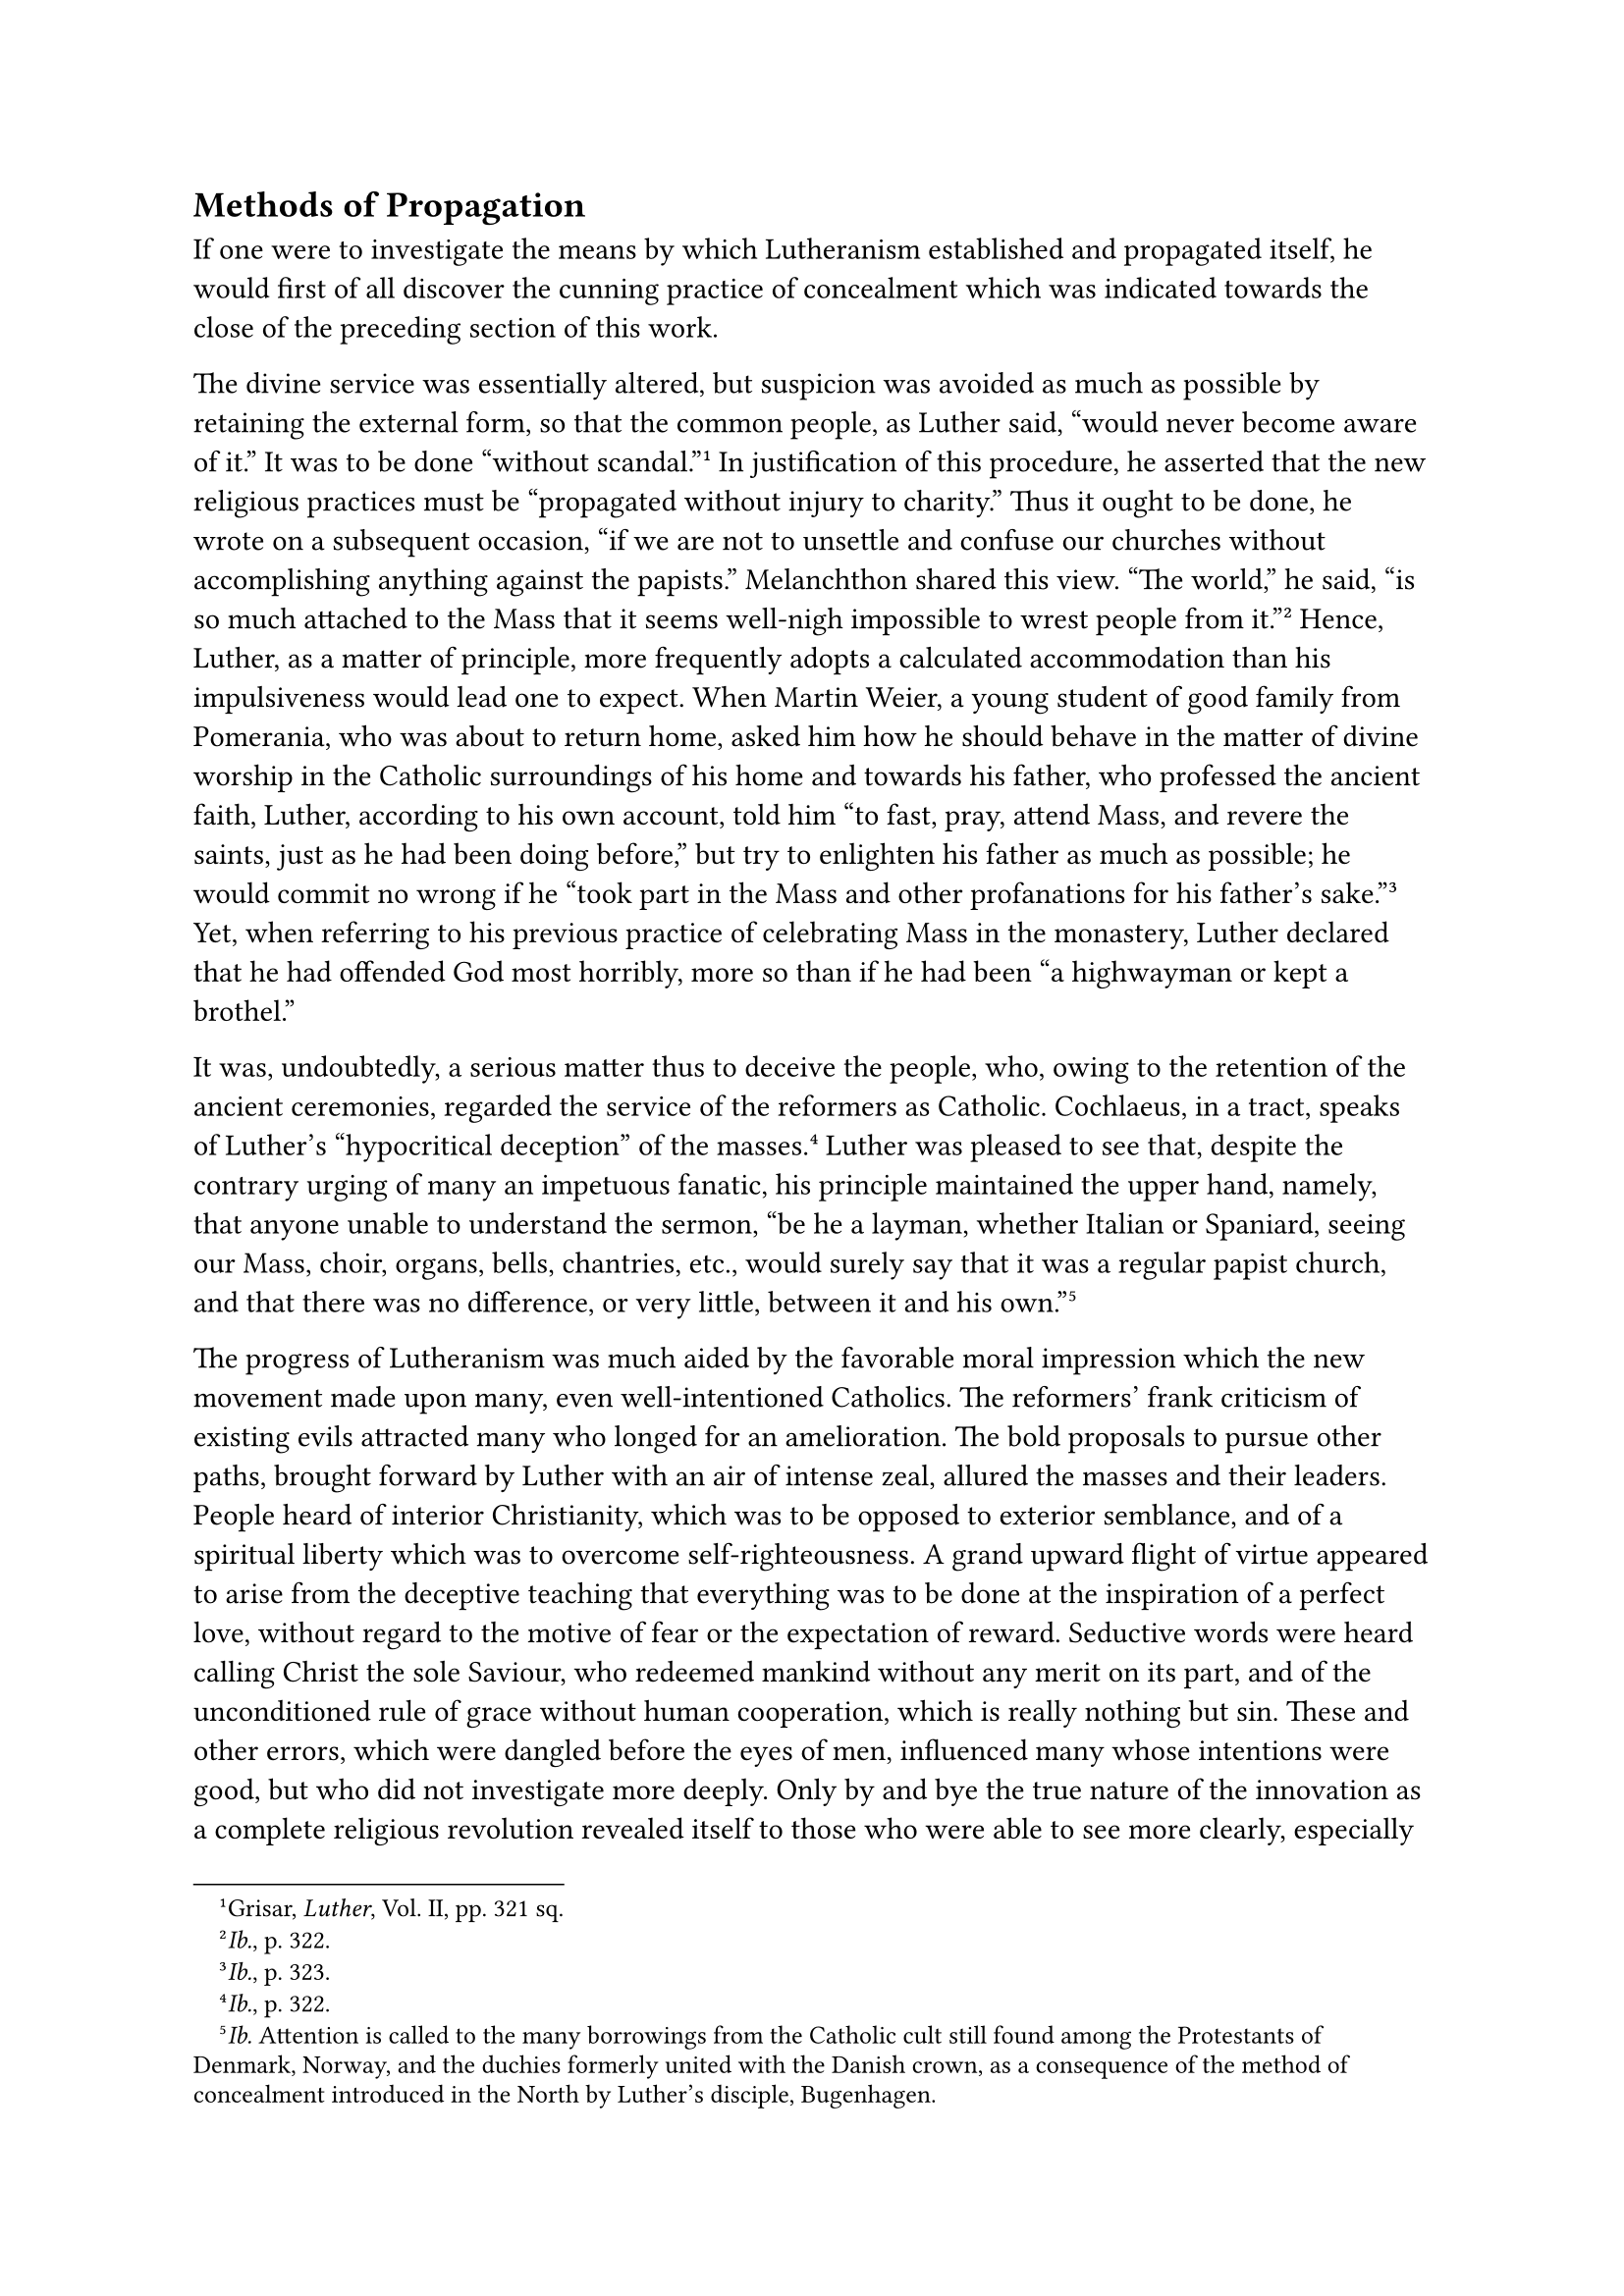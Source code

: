 == Methods of Propagation
<methods-of-propagation>
If one were to investigate the means by which Lutheranism established
and propagated itself, he would first of all discover the cunning
practice of concealment which was indicated towards the close of the
preceding section of this work.

The divine service was essentially altered, but suspicion was avoided as
much as possible by retaining the external form, so that the common
people, as Luther said, "would never become aware of it." It was to be
done "without scandal."#footnote[Grisar, #emph[Luther];, Vol. II, pp.
321 sq.] In justification of this procedure, he asserted that the new
religious practices must be "propagated without injury to charity." Thus
it ought to be done, he wrote on a subsequent occasion, "if we are not
to unsettle and confuse our churches without accomplishing anything
against the papists." Melanchthon shared this view. "The world," he
said, "is so much attached to the Mass that it seems well-nigh
impossible to wrest people from it."#footnote[#emph[Ib.];, p. 322.]
Hence, Luther, as a matter of principle, more frequently adopts a
calculated accommodation than his impulsiveness would lead one to
expect. When Martin Weier, a young student of good family from
Pomerania, who was about to return home, asked him how he should behave
in the matter of divine worship in the Catholic surroundings of his home
and towards his father, who professed the ancient faith, Luther,
according to his own account, told him "to fast, pray, attend Mass, and
revere the saints, just as he had been doing before," but try to
enlighten his father as much as possible; he would commit no wrong if he
"took part in the Mass and other profanations for his father’s
sake."#footnote[#emph[Ib.];, p. 323.] Yet, when referring to his
previous practice of celebrating Mass in the monastery, Luther declared
that he had offended God most horribly, more so than if he had been "a
highwayman or kept a brothel."

It was, undoubtedly, a serious matter thus to deceive the people, who,
owing to the retention of the ancient ceremonies, regarded the service
of the reformers as Catholic. Cochlaeus, in a tract, speaks of Luther’s
"hypocritical deception" of the masses.#footnote[#emph[Ib.];, p. 322.]
Luther was pleased to see that, despite the contrary urging of many an
impetuous fanatic, his principle maintained the upper hand, namely, that
anyone unable to understand the sermon, "be he a layman, whether Italian
or Spaniard, seeing our Mass, choir, organs, bells, chantries, etc.,
would surely say that it was a regular papist church, and that there was
no difference, or very little, between it and his
own."#footnote[#emph[Ib.] Attention is called to the many borrowings
from the Catholic cult still found among the Protestants of Denmark,
Norway, and the duchies formerly united with the Danish crown, as a
consequence of the method of concealment introduced in the North by
Luther’s disciple, Bugenhagen.]

The progress of Lutheranism was much aided by the favorable moral
impression which the new movement made upon many, even well-intentioned
Catholics. The reformers’ frank criticism of existing evils attracted
many who longed for an amelioration. The bold proposals to pursue other
paths, brought forward by Luther with an air of intense zeal, allured
the masses and their leaders. People heard of interior Christianity,
which was to be opposed to exterior semblance, and of a spiritual
liberty which was to overcome self-righteousness. A grand upward flight
of virtue appeared to arise from the deceptive teaching that everything
was to be done at the inspiration of a perfect love, without regard to
the motive of fear or the expectation of reward. Seductive words were
heard calling Christ the sole Saviour, who redeemed mankind without any
merit on its part, and of the unconditioned rule of grace without human
cooperation, which is really nothing but sin. These and other errors,
which were dangled before the eyes of men, influenced many whose
intentions were good, but who did not investigate more deeply. Only by
and bye the true nature of the innovation as a complete religious
revolution revealed itself to those who were able to see more clearly,
especially after the publication of Luther’s "Address to the Nobility"
and his work "On the Babylonian Captivity."

Of those who afterwards combated the Reformation successfully with their
pens, quite a number at first were prepossessed in favor of Luther and
his proceedings, #emph[e.g.];, Cochlaeus, Zasius, Witzel, Billikan,
Vitus Amerbach, the aged Wimpfeling, and the humanist Willibald
Pirkheimer. Especially among the humanists there were deserving men who
at first favored, or at least maintained an indifferent attitude
towards, the Wittenberg reform movement, such as John Fabri, who
afterwards became bishop of Vienna, and John Faber, the Dominican prior
of Augsburg, who later opposed the movement when it unmistakably
revealed its true nature. Even Erasmus, much as he had favored Luther’s
procedure, joined the ranks of his determined opponents in 1524. Other
intellectuals were misled in joining Luther by the semblance of reform
proclaimed by him; and in the case of some, their allegiance to him was
lasting and sincere, and in some instances fanatical. One of these
literary men thus taken in was Hartmuth (Hartmann) von Kronberg, a
knight who could not go far enough in his enthusiastic support of the
Lutheran cause. Prompted by "piety," he petitioned the emperor to treat
the pope "as an apostate and a heretic," if he refused to renounce his
claims. In his religious enthusiasm Kronberg wished to see all
ecclesiastical goods confiscated, and published a pamphlet in which he
outlawed every Catholic priest who remained loyal to the ancient Church
and stated that it was permissible to treat such "in much the same
manner as one treats a ravening wolf, as spiritual thieves and murderers
in word and deed." His Protestant biographer styles Kronberg a man of
"unshakable character, though somewhat narrow-minded."#footnote[Cfr.
Grisar, #emph[Luther];, Vol. II, pp. 325 sqq.] Such to types were
naturally rare, but many showed a steadfast devotion the cause of
Luther, which they regarded as noble.

Of far greater influence upon the masses who joined the Reformation than
the attractive force of the good or seemingly good features of the
movement was the demand for the abolition of oppressive ecclesiastical
burdens. The assertion that the commandments of the Church were not
binding opened the door to apostasy. The abolition of confession, of the
laws of fasting, of the ruling hierarchy, and the assertion of the
dissolubility of matrimony–these and all the other gifts of the new
Evangel to the free Christian was sure to captivate many. Above all
else, the easy doctrine of justification by faith alone was sure to meet
with a friendly reception.

George Witzel (Wicel), who was a Lutheran for a while, wrote
subsequently: "Oh, what a grand doctrine that was, not to be obliged to
confess any more, nor to pray, nor to fast, nor to make offerings, nor
to give alms. With these you ought surely to have been able to catch two
German lands, not one only with such a bait …"#footnote[#emph[Ibid.];,
pp. 313 sq.]

Many clerics who had grown weary of the duties of their state, and
desired to marry, flocked to Luther’s banner. Convents and monasteries
opened their portals and monks and nuns who had selected the monastic
life without a vocation or who, enticed by the pleasures of the world,
had become disgusted with their vows, left the sacred precincts and
doffed their habits. The number of clerics who, prompted by worldly
motives, joined the new religion and came to Wittenberg to receive
appointments as preachers, was so great that Luther exclaimed: "Who can
deliver us from these hordes?" The example of the married Wittenberg
leaders proved exceedingly enticing. The ranks of the priests who
contracted marriage, as mentioned above, were augmented in 1522 by Dr.
Justus Jonas and John Bugenhagen. The former, who had been forced upon
the monastery of All Saints as provost and who, in his capacity of
professor of theology, proved to be one of the most distinguished
assistants of Luther, contracted a solemn marriage with a woman of
Wittenberg and defended his conduct in a book specifically directed
against Faber’s defense of celibacy. Bugenhagen, a Pomeranian, was
likewise one of the first adherents of the new religion. He had been a
priest and teacher of a convent-school at Treptow, and took up his
residence at Wittenberg, where, in 1523, he was forcibly installed as
pastor of the local church by Luther and the town council. He had
married the previous year.

When Erasmus heard of the growing number of married priests, he penned
the sarcastic words: "Many speak of the Lutheran affair as a tragedy; to
me it appears rather as a comedy, for the movements always terminate in
a wedding."#footnote[Letter of March 21, 1528, on the occasion of the
marriage of the monk Oecolampadius. Cf. Theod. Wiedemann, Job. Eck, p.
246.]

In the various departments of public life the word "liberty" produced
favorable results in behalf of the Lutheran apostasy. In many places
where the municipal authorities were engaged in a struggle with the
territorial jurisdictions of the episcopate, joining the new religion or
the threat of apostasy became a slogan in the battle for civil rights.
The temptation to obtain high office and to appropriate the property of
the Church was too strong to be resisted. The desire to obtain relief
from economic pressure through the adoption of the new religion
penetrated even to the peasants. In many places the rural populace, like
the inhabitants of the cities, were affected by the mighty agitation
which was conducted by means of the spoken and the printed word on
behalf of the new ideas. Dissatisfied clerics joined in the agitation.
It was a veritable mass suggestion. The indescribable power of Luther’s
pen, his forceful language, which was carried to the lowest classes of
the population and excited all the instincts of opposition to the
Church, actually induced a sort of popular hypnosis. The hero, such as
every profound popular movement necessarily requires, was at hand. The
evil conditions existing in State and Church furnished a fateful
resonance to his voice. The apocalyptical expressions which he employed,
supported by drastic woodcuts, verses and songs, impressed the
imagination and powerfully affected the emotions. The seed he sowed
found a soil which was all the more favorable as it had not as yet been
overrun by any other literature or public agitation, but offered, as it
were, a virginal susceptibility. In addition to all this there was the
resort to force—force on the part of the civil authority for the purpose
of introducing the new system of religion and advocated by the
theological leaders to be exerted upon all who were exposed to their
pressure and violence. The conduct of the civil authorities, especially
in the electorate of Saxony, will be discussed more fully in the sequel.
These authorities imitated the agitators, Anabaptists and others, in the
application of violence.

Luther’s personal method of procedure was marked by forcible measures in
certain places soon after his return from the Wartburg. In these places,
as well as elsewhere, the forbearance and consideration which he had
recommended yielded to violent disciplinary penalties, when it appeared
to be to the advantage of the new Evangel.

He had, it is true, recommended to Gabriel Zwilling, his first preacher
who labored in Altenburg, that he should "liberate the consciences of
men solely by means of the Word." He said he had promised his sovereign
(prudence had compelled him to do so) that his adherents would observe
this rule.#footnote["You must refrain from innovations …I gave my word
to the prince, etc." (See Grisar, #emph[Luther];, Vol. II, pp. 314, 316
sqq.] But when the loyal Augustinian canons of Altenburg, who had for
generations exercised the uncontested right of appointing the pastor of
the local parish, denied the new preacher permission to take possession
of their church, Luther addressed a letter to the city council, whose
members favored him, and as a consequence the council claimed the right
of nominating Zwilling to the position.

In this letter he maintained that aldermen existed not merely for the
sake of temporal government, but were also obliged "by brotherly
Christian love" to intervene in behalf of the Gospel. For the rest,
everyone had the right to repel ravening wolves, such as the canons and
their disturbing provost, who, ensnared by false doctrines, unjustly
collected the ecclesiastical tithes, and relied on the councils of the
Church, whereas the Scriptures did not empower a council, but "every
individual Christian" to "judge doctrine and to recognize and avoid the
wolves." The canons were told to "observe silence, or teach the new
Gospel, or depart."

Violence was resorted to. With the consent of the Elector, Luther’s
friend Wenceslaus Link, of the Augustinian Order, was appointed to the
position in dispute, in place of Zwilling, who was too indiscreet. This
was in the summer of 1522. In February, 1523, Link resigned his position
as vicar-general of the Augustinian congregation, chose a wife, and was
"married" by Luther himself at Altenburg over the protest of the
courageous canons, who, although sorely persecuted, remained in the city
with the other faithful clergy and personnel of their Order.

In order to sketch the fate of Altenburg during the next few years –a
fate which became typical–it should be mentioned that Link, in 1524,
succeeded in having the municipal council forbid the Franciscans, who
were very much beloved in that city, to celebrate Mass in public and to
preach and hear confessions. At the same time the municipal council, in
a written address to the Elector, declared that, according to the Old as
well as the New Testament, rulers were not allowed to tolerate
"idolatry." The bailiff was given a free hand. In August, 1525,
Spalatin, after resigning his office of court-preacher upon the death of
the Elector Frederick, took over Link’s position in Altenburg and
married Catherine Heidenreich on November 19. Luther had preceded him.
It was an inevitable consequence of Spalatin’s marriage that the canons
of Altenburg declared his position and benefices forfeited. Serious
conflicts resulted from this action in a city already torn by religious
dissensions. Luther demanded from John, the new Elector of Saxony, the
suppression of Catholic worship at Altenburg, the "Altenburg idolatry,"
as he styled it, among other offensive invectives. Soon after Spalatin
directed to the court a similar demand couched in no less offensive
terms, followed by a second demand in January, 1526. It must be
considered, he wrote, "that many a poor man would readily embrace the
Gospel, if that miserable idolatry were abolished." At the most, the
canons might be permitted "to conduct their ceremonies in the greatest
secrecy, behind closed doors, without admitting any other person." On
February 9, Luther, referring to Altenburg, memorialized the new
Elector, who was very accommodating to him, along the following lines:

As a ruler he was bound in conscience "to attack the idolaters" and to
suppress "the false, blasphemous cult" as much as possible. Did he wish
to be responsible to God for the criminal abominations by supplying the
foundation with tithes and property, as heretofore? Moreover, a secular
ruler should not tolerate that contradictory preachers (#emph[i.e.];,
such whose teachings were at variance) lead his subjects into dissension
and schism, whence rebellion and mutiny may ensue. "One and the same
doctrine should be preached in the same locality." "For this reason," he
added, "Nuremberg has silenced its monks and closed its monasteries."

By means of the deceptive principle of "one doctrine for the same
locality" he rests his intolerance upon a plausible foundation which was
satisfactory to the mediocre intelligence of the prince. The subversion
of the whole political order in the electorate, as well as elsewhere,
was thereby accelerated.

The solution of the Altenburg problem was thus made dependent upon the
conscience of the somewhat pietistic ruler. Should the canons, says
Luther, attempt "to apply their own conscience," "it shall avail them
naught" because they cannot prove their position from Scripture! And if
they should complain that "they are forced embrace a certain doctrine,
that is not true; they are only forbidden to give public scandal." They
are prevented from practicing a cult which they themselves "must confess
is not founded in Scripture."

Such was the pitiful justification of that brutal use of force which
became habitual afterwards. But the loyal Catholics at Altenburg offered
determined resistance. When the Lutheran visitors came to exercise their
office, in 1528, the town council informed them that there were still
"many papists in the city," yea, that the whole district "fairly swarmed
with monks and nuns." It was an honorable testimony to Catholic loyalty,
the like of which was also found in other places.

From the introduction of the new Evangel into Eilenburg, in 1522, we
learn what was Luther’s leading idea: "It is the duty of the sovereign,
as a ruler and brother Christian, to drive away the wolves and to be
solicitous for the welfare of his people."#footnote[#emph[Ibid.];, p.
319.] On the occasion of a first and second visit to Eilenburg, Luther
had discovered that the magistrates of that place had failed to show the
proper zeal. Like the authorities of many other places, they were
desirous of increasing their own power and influence; but their Catholic
conscience checked the majority of them. The prince was to remedy this
defect by the exercise of his authority. With the aid of Spalatin,
Luther at once proposed two new preachers for Eilenburg, of whom one was
to be summoned by the town council under the influence of the court,
whilst at the same time the aforementioned statement about the wolves
was to be shown to the sovereign. Thus the matter was settled in a
bureaucratic manner with the cooperation of the prince. Andrew Kauxdorf,
a native of Torgau, was finally recognized by the magistrates as
preacher, entered Eilenburg in 1522, and was permitted gradually to
Lutheranize the people who refused to embrace the new religion.

Where the magistrates were unwilling, the powerful nobility, at Luther’s
instigation, frequently used violence to bring about a change. Thus, to
cite but one striking illustration, Count Johann Heinrich of Schwarzburg
became the founder of Lutheranism in his territories in virtue of a
decree authorized by Luther.#footnote[#emph[Ibid.];, p. 318.] His
father, Count Günther, who was loyal to the Church, had legally
confirmed the monks at Schwarzburg in the possession of their parishes;
now, Johann Heinrich asked Luther how he might deprive them of their
rights and possessions in favor of a preacher of the new Evangel. Luther
replied on December 12, 1522, that Count Günther had naturally expected
the monks to preach the Gospel, but if witnesses could testify that they
did not preach the true Gospel (of Luther), but papistical heresies, the
Count would have the right, nay, the duty, to oust them from their
parishes. "For it is not unlawful," he says, "indeed, it is absolutely
right to drive the wolf from the sheepfold …A preacher is not given
property and tithes in order that he should do injury, but that he
should labor profitably. If he does not work to the advantage of the
people, the endowments are his no longer." This principle was promptly
applied at Schwarzburg. The Count seized the properties and revoked the
privileges which his father had given to the Church. Monks and parishes
were subjected to violence, and the new Evangel was introduced.

Luther’s reply concerning temporal possessions, taken in connection with
certain other statements made by him, reveals an idea truly
revolutionary in its consequences. It indicated that, if the clergy
refused to preach the new religion, in Germany and in the Church in
general, ecclesiastical possessions were no longer secure. Lutheranism
needed but to apply this principle, which, undoubtedly, it was strongly
tempted to do. If only those priests, abbots, bishops, and other
spiritual rulers were to continue in the possession of their benefices
who used them to promote the Lutheran innovation, then the foundations
of order were overturned. Wyclif and Hus had proclaimed similar
doctrines, and the Christian State had been able to defend its legal
structure against them only by taxing its energies to the utmost. It is
hardly probable that Luther realized in advance all the consequences of
his decision in the Schwarzburg affair, though practically it had been
acted upon ever since the beginning of the new movement. Only prudent
regard for the electoral court prevented the rigorous carrying out of
this decision.
